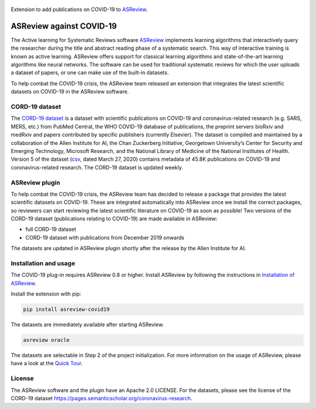 .. figure:: https://github.com/asreview/asreview/blob/master/images/intro-covid19-small.png?raw=true
   :alt: ASReview against COVID19

Extension to add publications on COVID-19 to
`ASReview <https://github.com/asreview/asreview>`__.

ASReview against COVID-19
=========================

The Active learning for Systematic Reviews software
`ASReview <https://github.com/asreview/asreview>`__ implements learning
algorithms that interactively query the researcher during the title and
abstract reading phase of a systematic search. This way of interactive
training is known as active learning. ASReview offers support for
classical learning algorithms and state-of-the-art learning algorithms
like neural networks. The software can be used for traditional
systematic reviews for which the user uploads a dataset of papers, or
one can make use of the built-in datasets.

To help combat the COVID-19 crisis, the ASReview team released an
extension that integrates the latest scientific datasets on COVID-19 in
the ASReview software.

CORD-19 dataset
---------------

The `CORD-19
dataset <https://pages.semanticscholar.org/coronavirus-research>`__ is a
dataset with scientific publications on COVID-19 and coronavirus-related
research (e.g. SARS, MERS, etc.) from PubMed Central, the WHO COVID-19
database of publications, the preprint servers bioRxiv and medRxiv and
papers contributed by specific publishers (currently Elsevier). The
dataset is compiled and maintained by a collaboration of the Allen
Institute for AI, the Chan Zuckerberg Initiative, Georgetown
University’s Center for Security and Emerging Technology, Microsoft
Research, and the National Library of Medicine of the National
Institutes of Health. Version 5 of the dataset
(`csv <https://ai2-semanticscholar-cord-19.s3-us-west-2.amazonaws.com/2020-03-27/metadata.csv>`__,
dated March 27, 2020) contains metadata of 45.8K publications on
COVID-19 and coronavirus-related research. The CORD-19 dataset is
updated weekly.

ASReview plugin
---------------

To help combat the COVID-19 crisis, the ASReview team has decided to
release a package that provides the latest scientific datasets on
COVID-19. These are integrated automatically into ASReview once we
install the correct packages, so reviewers can start reviewing the
latest scientific literature on COVID-19 as soon as possible! Two
versions of the CORD-19 dataset (publications relating to COVID-19) are
made available in ASReview:

-  full CORD-19 dataset
-  CORD-19 dataset with publications from December 2019 onwards

The datasets are updated in ASReview plugin shortly after the release by
the Allen Institute for AI.

Installation and usage
----------------------

The COVID-19 plug-in requires ASReview 0.8 or higher. Install ASReview
by following the instructions in `Installation of
ASReview <https://asreview.readthedocs.io/en/latest/installation.html>`__.

Install the extension with pip:

.. code:: bash

    pip install asreview-covid19

The datasets are immediately available after starting ASReview.

.. code:: bash

    asreview oracle

The datasets are selectable in Step 2 of the project initialization. For
more information on the usage of ASReview, please have a look at the
`Quick
Tour <https://asreview.readthedocs.io/en/latest/quicktour.html>`__.

|ASReview CORD19 datasets|

License
-------

The ASReview software and the plugin have an Apache 2.0 LICENSE. For the
datasets, please see the license of the CORD-19 dataset
https://pages.semanticscholar.org/coronavirus-research.


.. |ASReview CORD19 datasets| image:: https://github.com/asreview/asreview/blob/master/images/asrewiew-plugin-cord19-dataset.png?raw=true
   :target: https://github.com/asreview/asreview-covid19
